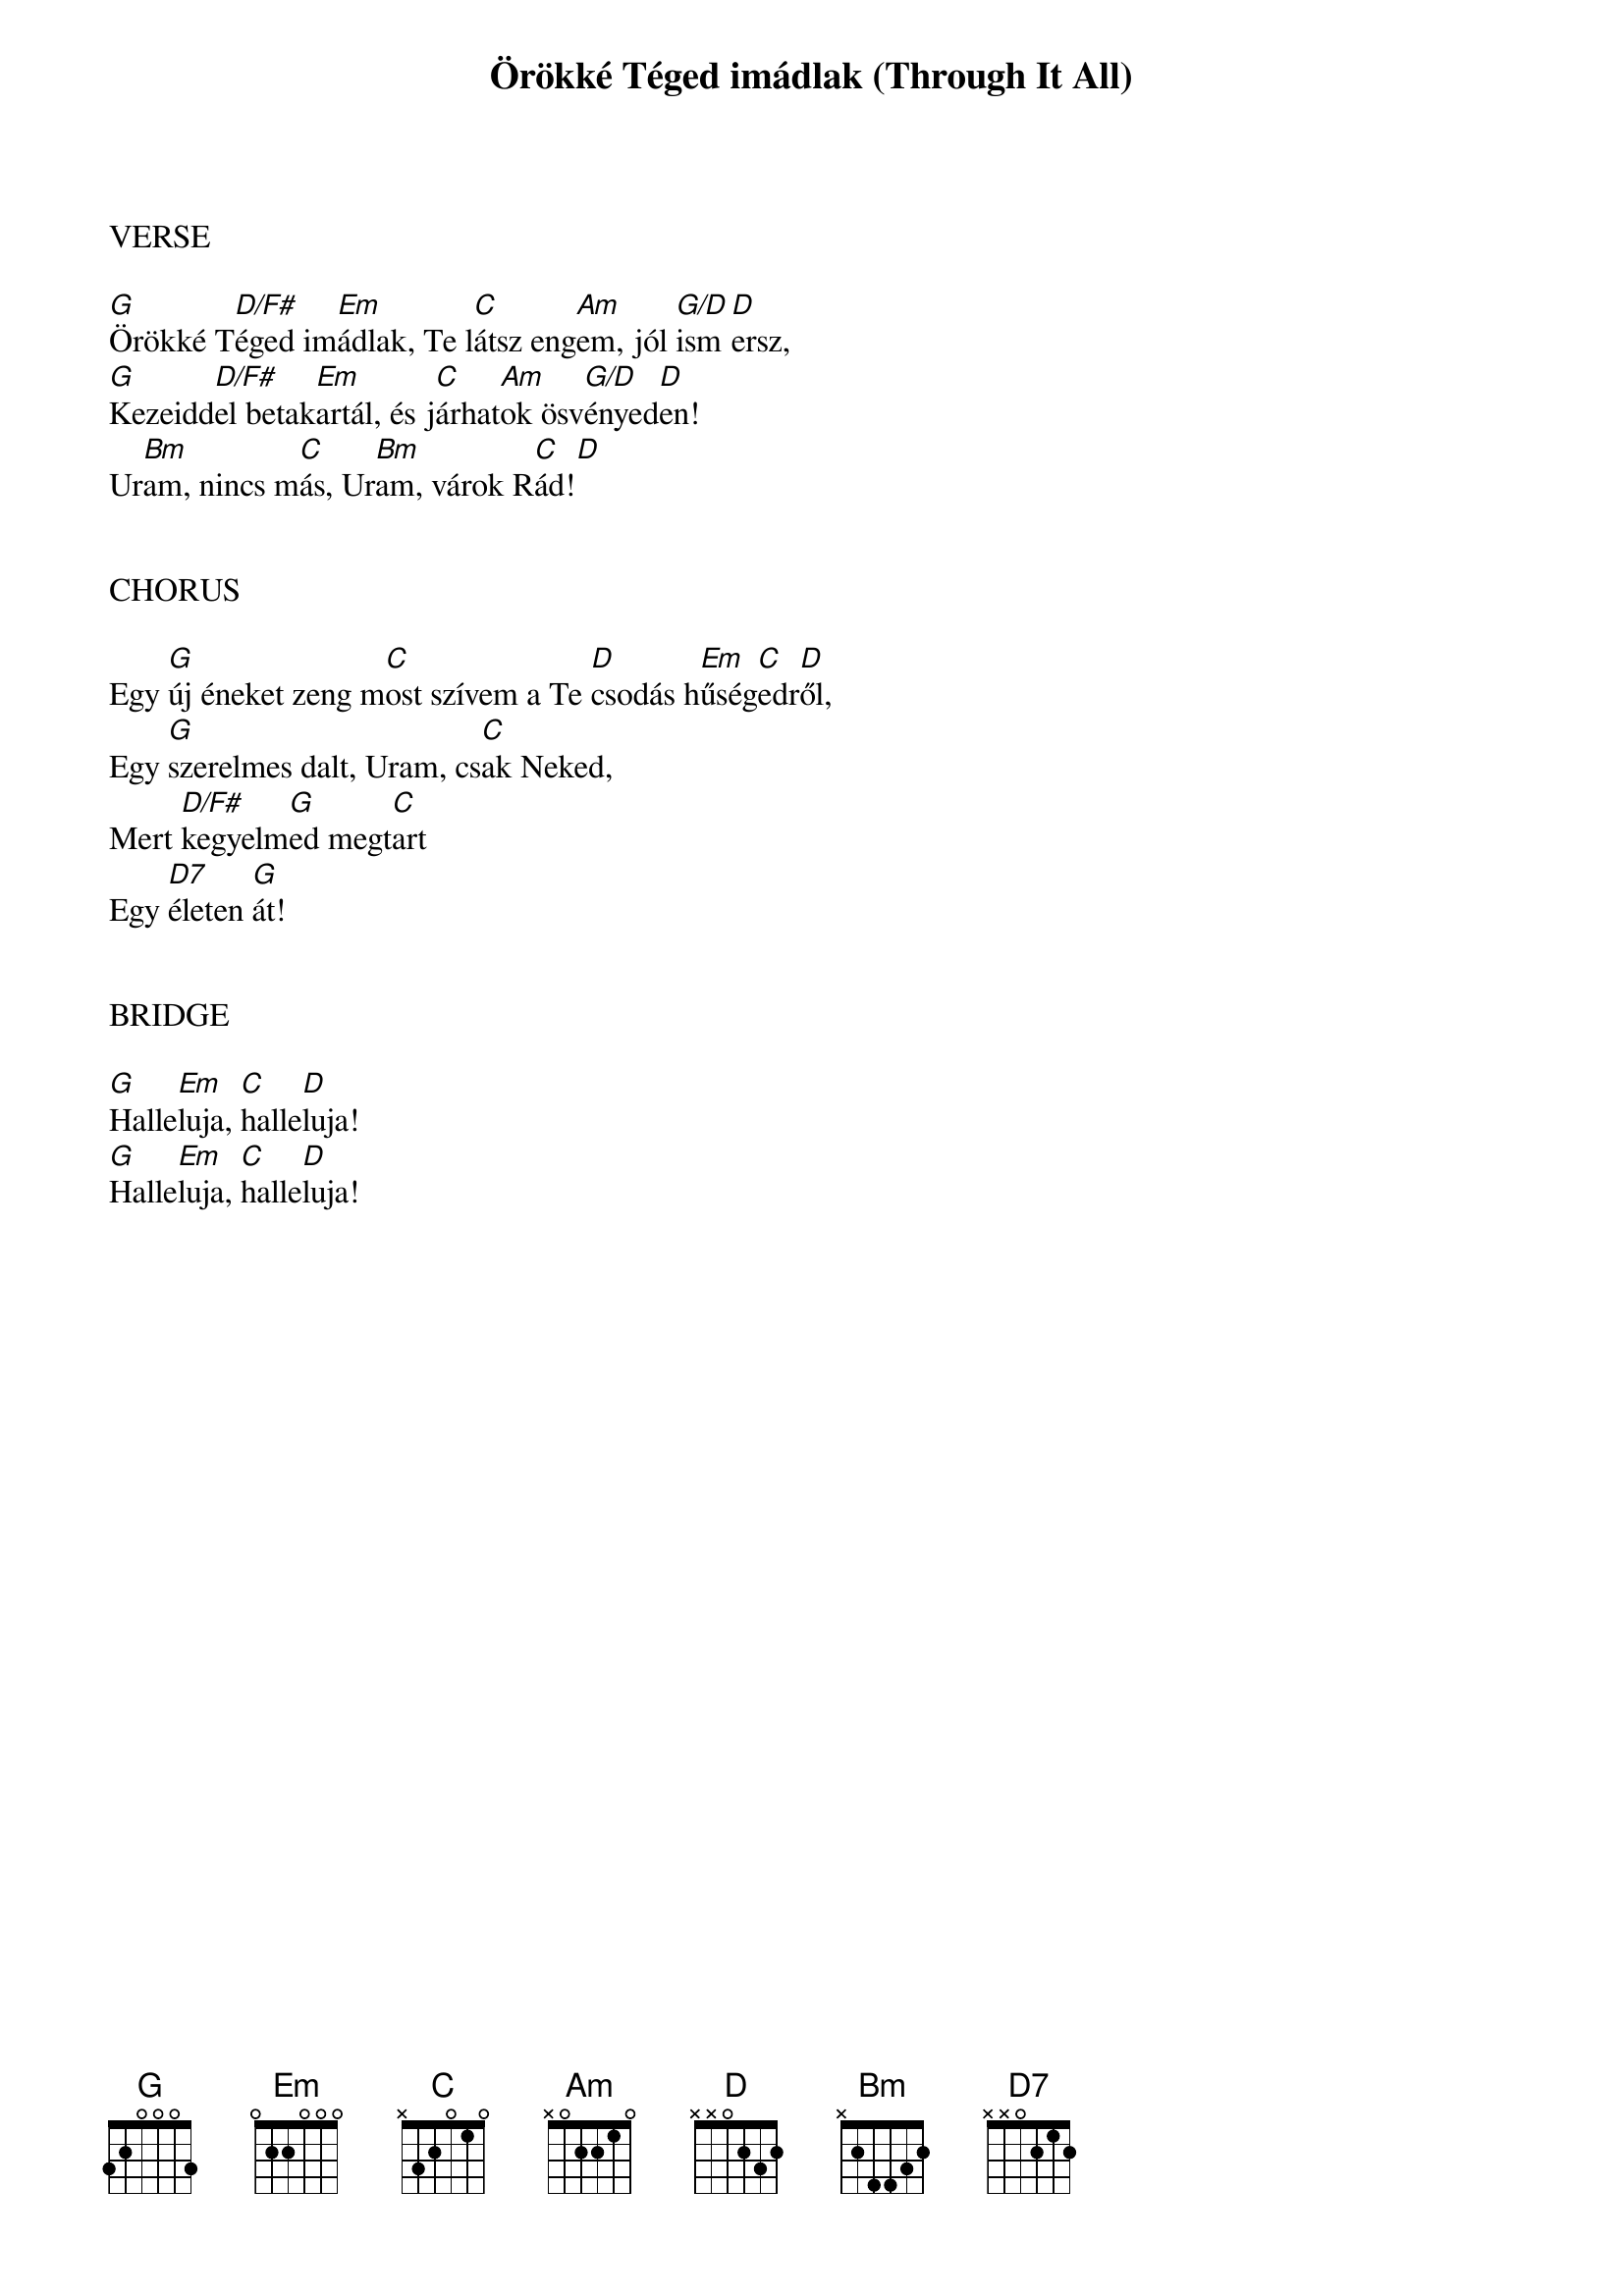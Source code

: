 {title: Örökké Téged imádlak (Through It All)}
{meta: CCLI 3452774}
{key: G}
{tempo: 78}
{time: 4/4}
{duration: 360}



VERSE

[G]Örökké T[D/F#]éged im[Em]ádlak, Te l[C]átsz eng[Am]em, jól [G/D]ism[D]ersz,
[G]Kezeidd[D/F#]el betak[Em]artál, és j[C]árhat[Am]ok ösv[G/D]ényed[D]en!
Ur[Bm]am, nincs m[C]ás, Ur[Bm]am, várok R[C   D]ád!


CHORUS

Egy [G]új éneket zeng m[C]ost szívem a Te [D]csodás h[Em]űség[C]edr[D]ől,
Egy [G]szerelmes dalt, Uram, cs[C]ak Neked,
Mert [D/F#]kegyelm[G]ed megt[C]art
Egy [D7]életen [G]át!


BRIDGE

[G]Halle[Em]luja, [C]halle[D]luja!
[G]Halle[Em]luja, [C]halle[D]luja!